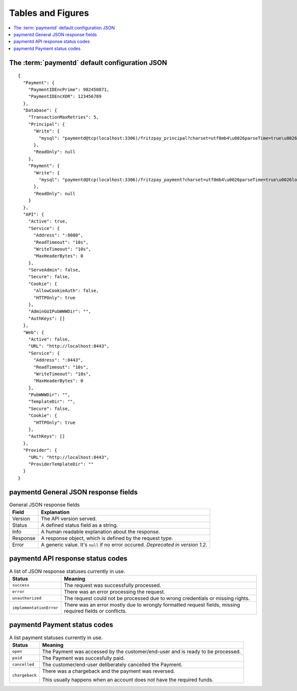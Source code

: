 Tables and Figures
==================

.. contents::
	:local:

The :term:`paymentd` default configuration JSON
-----------------------------------------------

.. startPaymentdDefaultConfigJSON

::

	{
	  "Payment": {
	    "PaymentIDEncPrime": 982450871,
	    "PaymentIDEncXOR": 123456789
	  },
	  "Database": {
	    "TransactionMaxRetries": 5,
	    "Principal": {
	      "Write": {
	        "mysql": "paymentd@tcp(localhost:3306)/fritzpay_principal?charset=utf8mb4\u0026parseTime=true\u0026loc=UTC\u0026timeout=1m\u0026wait_timeout=30\u0026interactive_timeout=30\u0026time_zone=%22%2B00%3A00%22"
	      },
	      "ReadOnly": null
	    },
	    "Payment": {
	      "Write": {
	        "mysql": "paymentd@tcp(localhost:3306)/fritzpay_payment?charset=utf8mb4\u0026parseTime=true\u0026loc=UTC\u0026timeout=1m\u0026wait_timeout=30\u0026interactive_timeout=30\u0026time_zone=%22%2B00%3A00%22"
	      },
	      "ReadOnly": null
	    }
	  },
	  "API": {
	    "Active": true,
	    "Service": {
	      "Address": ":8080",
	      "ReadTimeout": "10s",
	      "WriteTimeout": "10s",
	      "MaxHeaderBytes": 0
	    },
	    "ServeAdmin": false,
	    "Secure": false,
	    "Cookie": {
	      "AllowCookieAuth": false,
	      "HTTPOnly": true
	    },
	    "AdminGUIPubWWWDir": "",
	    "AuthKeys": []
	  },
	  "Web": {
	    "Active": false,
	    "URL": "http://localhost:8443",
	    "Service": {
	      "Address": ":8443",
	      "ReadTimeout": "10s",
	      "WriteTimeout": "10s",
	      "MaxHeaderBytes": 0
	    },
	    "PubWWWDir": "",
	    "TemplateDir": "",
	    "Secure": false,
	    "Cookie": {
	      "HTTPOnly": true
	    },
	    "AuthKeys": []
	  },
	  "Provider": {
	    "URL": "http://localhost:8443",
	    "ProviderTemplateDir": ""
	  }
	}

.. endPaymentdDefaultConfigJSON

paymentd General JSON response fields
-------------------------------------

.. startPaymentdGeneralJSONResponseFields

.. table:: General JSON response fields

	======== ========================================================
	Field    Explanation
	======== ========================================================
	Version  The API version served.
	Status   A defined status field as a string.
	Info     A human readable explanation about the response.
	Response A response object, which is defined by the request type.
	Error    A generic value. It's ``null`` if no error occured.
	         *Deprecated in version 1.2.*
	======== ========================================================

.. endPaymentdGeneralJSONResponseFields

.. _paymentd-table-statuses:

paymentd API response status codes
----------------------------------

.. tabularcolumns:: |p{5cm}|L|
.. table:: A list of JSON response statuses currently in use.

	======================= ==============================================================
	Status                  Meaning
	======================= ==============================================================
	``success``             The request was successfully processed.
	``error``               There was an error processing the request.
	``unauthorized``        The request could not be processed due to wrong credentials or
	                        missing rights.
	``implementationError`` There was an error mostly due to wrongly formatted request
	                        fields, missing required fields or conflicts.
	======================= ==============================================================

.. _paymentd-table-payment-status-codes:

paymentd Payment status codes
-----------------------------

.. startPaymentStatusCodes

.. tabularcolumns:: |p{5cm}|L|
.. table:: A list payment statuses currently in use.

	+----------------+----------------------------------------------------------------------+
	|     Status     |                               Meaning                                |
	+================+======================================================================+
	| ``open``       | The Payment was accessed by the customer/end-user and is ready to be |
	|                | processed.                                                           |
	+----------------+----------------------------------------------------------------------+
	| ``paid``       | The Payment was succesfully paid.                                    |
	+----------------+----------------------------------------------------------------------+
	| ``cancelled``  | The customer/end-user deliberately cancelled the Payment.            |
	+----------------+----------------------------------------------------------------------+
	| ``chargeback`` | There was a chargeback and the payment was reversed.                 |
	|                |                                                                      |
	|                | This usually happens when an account does not have the required      |
	|                | funds.                                                               |
	+----------------+----------------------------------------------------------------------+

.. endPaymentStatusCodes

